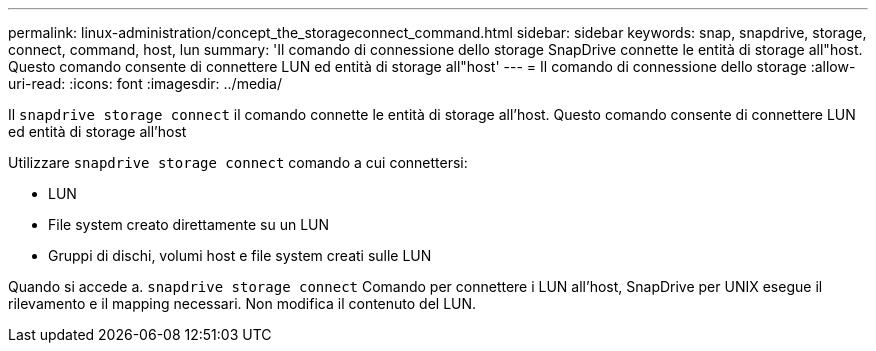 ---
permalink: linux-administration/concept_the_storageconnect_command.html 
sidebar: sidebar 
keywords: snap, snapdrive, storage, connect, command, host, lun 
summary: 'Il comando di connessione dello storage SnapDrive connette le entità di storage all"host. Questo comando consente di connettere LUN ed entità di storage all"host' 
---
= Il comando di connessione dello storage
:allow-uri-read: 
:icons: font
:imagesdir: ../media/


[role="lead"]
Il `snapdrive storage connect` il comando connette le entità di storage all'host. Questo comando consente di connettere LUN ed entità di storage all'host

Utilizzare `snapdrive storage connect` comando a cui connettersi:

* LUN
* File system creato direttamente su un LUN
* Gruppi di dischi, volumi host e file system creati sulle LUN


Quando si accede a. `snapdrive storage connect` Comando per connettere i LUN all'host, SnapDrive per UNIX esegue il rilevamento e il mapping necessari. Non modifica il contenuto del LUN.
